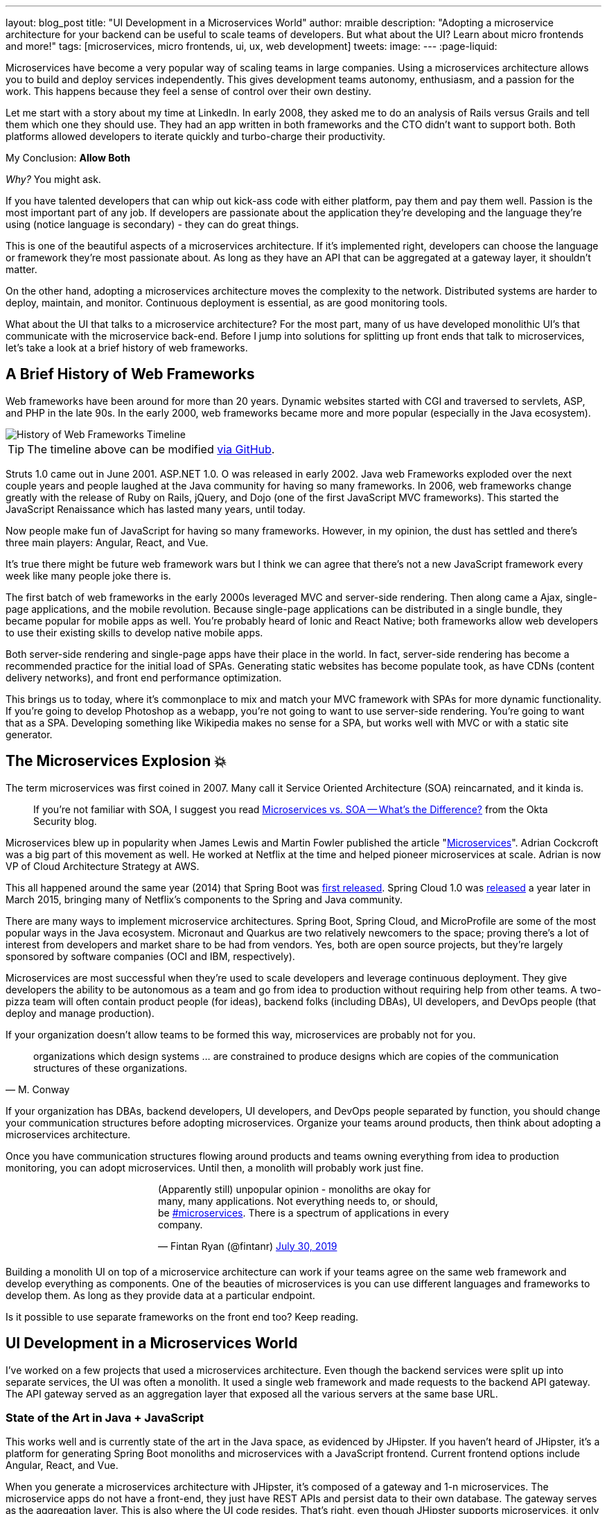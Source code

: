 ---
layout: blog_post
title: "UI Development in a Microservices World"
author: mraible
description: "Adopting a microservice architecture for your backend can be useful to scale teams of developers. But what about the UI? Learn about micro frontends and more!"
tags: [microservices, micro frontends, ui, ux, web development]
tweets:
image:
---
:page-liquid:

Microservices have become a very popular way of scaling teams in large companies. Using a microservices architecture allows you to build and deploy services independently. This gives development teams autonomy, enthusiasm, and a passion for the work. This happens because they feel a sense of control over their own destiny.

Let me start with a story about my time at LinkedIn. In early 2008, they asked me to do an analysis of Rails versus Grails and tell them which one they should use. They had an app written in both frameworks and the CTO didn't want to support both. Both platforms allowed developers to iterate quickly and turbo-charge their productivity.

My Conclusion: **Allow Both**

_Why?_ You might ask.

If you have talented developers that can whip out kick-ass code with either platform, pay them and pay them well. Passion is the most important part of any job. If developers are passionate about the application they're developing and the language they're using (notice language is secondary) - they can do great things.

This is one of the beautiful aspects of a microservices architecture. If it's implemented right, developers can choose the language or framework they're most passionate about. As long as they have an API that can be aggregated at a gateway layer, it shouldn't matter.

On the other hand, adopting a microservices architecture moves the complexity to the network. Distributed systems are harder to deploy, maintain, and monitor. Continuous deployment is essential, as are good monitoring tools.

What about the UI that talks to a microservice architecture? For the most part, many of us have developed monolithic UI's that communicate with the microservice back-end. Before I jump into solutions for splitting up front ends that talk to microservices, let's take a look at a brief history of web frameworks.

== A Brief History of Web Frameworks

Web frameworks have been around for more than 20 years. Dynamic websites started with CGI and traversed to servlets, ASP, and PHP in the late 90s. In the early 2000, web frameworks became more and more popular (especially in the Java ecosystem).

image::{% asset_path 'blog/micro-frontends/history-of-web-frameworks-timeline.png' %}[alt=History of Web Frameworks Timeline,align=center]

TIP: The timeline above can be modified https://github.com/mraible/history-of-web-frameworks-timeline[via GitHub].

Struts 1.0 came out in June 2001. ASP.NET 1.0. O was released in early 2002. Java web Frameworks exploded over the next couple years and people laughed at the Java community for having so many frameworks. In 2006, web frameworks change greatly with the release of Ruby on Rails, jQuery, and Dojo (one of the first JavaScript MVC frameworks). This started the JavaScript Renaissance which has lasted many years, until today.

Now people make fun of JavaScript for having so many frameworks. However, in my opinion, the dust has settled and there's three main players: Angular, React, and Vue.

It's true there might be future web framework wars but I think we can agree that there's not a new JavaScript framework every week like many people joke there is.

The first batch of web frameworks in the early 2000s leveraged MVC and server-side rendering. Then along came a Ajax, single-page applications, and the mobile revolution. Because single-page applications can be distributed in a single bundle, they became popular for mobile apps as well. You're probably heard of Ionic and React Native; both frameworks allow web developers to use their existing skills to develop native mobile apps.

Both server-side rendering and single-page apps have their place in the world. In fact, server-side rendering has become a recommended practice for the initial load of SPAs. Generating static websites has become populate took, as have CDNs (content delivery networks), and front end performance optimization.

This brings us to today, where it's commonplace to mix and match your MVC framework with SPAs for more dynamic functionality. If you're going to develop Photoshop as a webapp, you're not going to want to use server-side rendering. You're going to want that as a SPA. Developing something like Wikipedia makes no sense for a SPA, but works well with MVC or with a static site generator.

== The Microservices Explosion 💥

The term microservices was first coined in 2007. Many call it Service Oriented Architecture (SOA) reincarnated, and it kinda is.

> If you're not familiar with SOA, I suggest you read https://www.okta.com/security-blog/2019/07/microservices-vs-soa—whats-the-difference[Microservices vs. SOA -- What's the Difference?] from the Okta Security blog.

Microservices blew up in popularity when James Lewis and Martin Fowler published the article "https://martinfowler.com/articles/microservices.html[Microservices]". Adrian Cockcroft was a big part of this movement as well. He worked at Netflix at the time and helped pioneer microservices at scale. Adrian is now VP of Cloud Architecture Strategy at AWS.

This all happened around the same year (2014) that Spring Boot was https://spring.io/blog/2014/04/01/spring-boot-1-0-ga-released[first released]. Spring Cloud 1.0 was https://spring.io/blog/2015/03/04/spring-cloud-1-0-0-available-now[released] a year later in March 2015, bringing many of Netflix's components to the Spring and Java community.

There are many ways to implement microservice architectures. Spring Boot, Spring Cloud, and MicroProfile are some of the most popular ways in the Java ecosystem. Micronaut and Quarkus are two relatively newcomers to the space; proving there's a lot of interest from developers and market share to be had from vendors. Yes, both are open source projects, but they're largely sponsored by software companies (OCI and IBM, respectively).

// todo: anything for microservices in other communities

Microservices are most successful when they're used to scale developers and leverage continuous deployment. They give developers the ability to be autonomous as a team and go from idea to production without requiring help from other teams. A two-pizza team will often contain product people (for ideas), backend folks (including DBAs), UI developers, and DevOps people (that deploy and manage production).

If your organization doesn't allow teams to be formed this way, microservices are probably not for you.

[quote, M. Conway]
____
organizations which design systems ... are constrained to produce designs which are copies of the communication structures of these organizations.
____

If your organization has DBAs, backend developers, UI developers, and DevOps people separated by function, you should change your communication structures before adopting microservices. Organize your teams around products, then think about adopting a microservices architecture.

Once you have communication structures flowing around products and teams owning everything from idea to production monitoring, you can adopt microservices. Until then, a monolith will probably work just fine.

++++
<div style="max-width: 500px; margin: 0 auto 1.25rem">
<blockquote class="twitter-tweet"><p lang="en" dir="ltr">(Apparently still) unpopular opinion - monoliths are okay for many, many applications. Not everything needs to, or should, be <a href="https://twitter.com/hashtag/microservices?src=hash&amp;ref_src=twsrc%5Etfw">#microservices</a>. There is a spectrum of applications in every company.</p>&mdash; Fintan Ryan (@fintanr) <a href="https://twitter.com/fintanr/status/1156136718581534720?ref_src=twsrc%5Etfw">July 30, 2019</a></blockquote> <script async src="https://platform.twitter.com/widgets.js" charset="utf-8"></script>
</div>
++++

Building a monolith UI on top of a microservice architecture can work if your teams agree on the same web framework and develop everything as components. One of the beauties of microservices is you can use different languages and frameworks to develop them. As long as they provide data at a particular endpoint.

Is it possible to use separate frameworks on the front end too? Keep reading.

== UI Development in a Microservices World

I've worked on a few projects that used a microservices architecture. Even though the backend services were split up into separate services, the UI was often a monolith. It used a single web framework and made requests to the backend API gateway. The API gateway served as an aggregation layer that exposed all the various servers at the same base URL.

=== State of the Art in Java + JavaScript

This works well and is currently state of the art in the Java space, as evidenced by JHipster. If you haven't heard of JHipster, it's a platform for generating Spring Boot monoliths and microservices with a JavaScript frontend. Current frontend options include Angular, React, and Vue.

When you generate a microservices architecture with JHipster, it's composed of a gateway and 1-n microservices. The microservice apps do not have a front-end, they just have REST APIs and persist data to their own database. The gateway serves as the aggregation layer. This is also where the UI code resides. That's right, even though JHipster supports microservices, it only does it on the backend.

Below is a video showing where the frontend code resides in a JHipster-generated microservices architecture.

++++
<div style="text-align: center; margin-bottom: 1.25rem">
<iframe width="700" height="394" style="max-width: 100%" src="https://www.youtube.com/embed/-QCuWgLQmdg" frameborder="0" allow="accelerometer; autoplay; encrypted-media; gyroscope; picture-in-picture" allowfullscreen></iframe>
</div>
++++

JHipster 6 generates a frontend monolith for microservices by default. This works because it doesn't currently allow multiple frameworks on its gateway UI. It also leverages lazy-loading for Angular, React, and Vue to make the initial download and render fast. It could be faster with server-side rendering support, but I digress.

// The gateway UI is the aggregation layer and you'll need if you want to adopt micro frontends.

== Micro Frontends to the Rescue!️⚡️

Recently, there's been a lot of activity around Micro Frontends. Similar to microservices, "https://martinfowler.com/articles/micro-frontends.html[Micro Frontends]" was published on Martin Fowler's blog. It's written by https://twitter.com/thecamjackson[Cam Jackson] and includes a number of integration approaches. He notes that ThoughtWorks Radar has https://www.thoughtworks.com/radar/techniques/micro-frontends[moved micro frontends from trial to adopt over the last few years]:

- November 2016: Assess
- November 2017: Trail
- April 2019: Adopt

Jackson notes that ThoughtWorks has witnessed some key benefits from micro frontends:

* Smaller, more cohesive and maintainable codebases
* More scalable organizations with decoupled, autonomous teams
* The ability to upgrade, update, or even rewrite parts of the frontend in a more incremental fashion than was previously possible

https://twitter.com/naltatis[Michael Geers] is another micro frontends expert. He created https://micro-frontends.org/[micro-frontends.org] way back in March 2017. As his https://github.com/neuland/micro-frontends/commit/138fb9531bf48617778b6520a1c0ac92b7d2c0d7[first commit] mentions, the primary motivation for adopting micro frontends is to help scale developers.

> frontend integration recipes for composing a website with multiple teams

His website has a concise description of the idea behind micro frontends:

> The idea behind Micro Frontends is to think about a website or web app as a composition of features which are owned by independent teams. Each team has a distinct area of business or mission it cares about and specialises in. A team is cross functional and develops its features end-to-end, from database to user interface.

=== Techniques and Micro Frontend Frameworks

There are several techniques you can use to implement micro frontends. One of my favorite examples I learned about from listening to https://www.case-podcast.org/22-micro-frontends-with-gustaf-nilsson-kotte[Micro Frontends with Gustaf Nilsson Kotte] on the Conversations about Software Engineering podcast. https://twitter.com/gustaf_nk[Gustaf Nilsson Kotte] is developer at Jayway and he describes how IKEA has leveraged micro frontends.

Michael Geers's micro-frontends.org site explains an architecture similar to Gustaf's, except it uses SSI and server-side rendering with Nginx.

image::{% asset_path 'blog/micro-frontends/micro-frontend-verticals.png' %}[alt=Michael Greer: Organization in Verticals,width=800,align=center]

Cam Jackson's article has many more integration approaches, including server-side rendering, build-time integration, and run-time integration with iframes, JavaScript, and web components.

image::{% asset_path 'blog/micro-frontends/micro-frontend-ssi.png' %}[alt=Cam Jackson: Each of these servers can be built and deployed to independently,width=700,align=center]

All three techniques seem to involve:

* Web components as the target output
* Custom elements to create web components
* DOM Events to communicate between frontends
* Server-side rendering and SSI (server-side includes) or ESI (edge-side includes)
* CDNs and cache busting as a deployment mechanism

There's also a couple frameworks you can use to implement micro frontends:

* **https://www.mosaic9.org/[Project Mosaic]**: Mosaic is a set of services, libraries together with a specification that defines how its components interact with each other, to support a microservice style architecture for large scale websites.
* **https://single-spa.js.org/[Single-spa]**: A JavaScript framework for front-end microservices.

Both definitions are taken from their respective websites. Mosaic seems like Spring Cloud for the UI, with lots of sub-projects. It's sponsored by https://zalando.com/[Zalando], which is "an e-commerce company into a multi-service platform for fashion."

Spring-spa has a neat https://single-spa.surge.sh/[live demo].

==== What are Developers Using to Implement Micro Frontends?

I did a poll on Twitter last week and it seems to be the most popular technique/framework among my followers.

++++
<div style="max-width: 500px; margin: 0 auto 1.25rem">
<blockquote class="twitter-tweet"><p lang="en" dir="ltr">Have you implemented Micro Frontends (as described in <a href="https://twitter.com/naltatis?ref_src=twsrc%5Etfw">@naltatis</a>&#39;s <a href="https://t.co/UuPCXYQMuv">https://t.co/UuPCXYQMuv</a> and <a href="https://twitter.com/thecamjackson?ref_src=twsrc%5Etfw">@thecamjackson</a>&#39;s <a href="https://t.co/w4yKXSd0Rj">https://t.co/w4yKXSd0Rj</a>)? <br><br>If so, how have you done it?</p>&mdash; Matt Raible (@mraible) <a href="https://twitter.com/mraible/status/1156263974649778176?ref_src=twsrc%5Etfw">July 30, 2019</a></blockquote> <script async src="https://platform.twitter.com/widgets.js" charset="utf-8"></script>
</div>
++++

There were only 13 votes. I usually get around 200 responses when I do polls on Twitter. This indicates (to me) that micro frontends is still pretty bleeding edge.

=== Real Developer Stories

The IKEA implementation uses a combination of static pages, SPAs, and ESI for their architecture. IKEA has over 200,000 employees; I'm not sure how many developers work there. They have ESIs for CSS and individual components, and leverage https://github.com/gustafnk/h-include[h-include] for doing includes on the frontend. The cool thing about h-include is it allows them to render components of their pages just-in-time. If the component is below-the-fold, it's not rendered. When the user scrolls to bring it into view, it invokes rendering. Lazy-loading FTW!

Spotify is another company that's https://medium.com/@tomsoderlund/micro-frontends-a-microservice-approach-to-front-end-web-development-f325ebdadc16[rumored to have implemented micro frontends]. They only have ~2000 employees, but they've been known to be a progressive technology company. Other examples include Klarna, Zalando, Upwork, and Allegro, and HelloFresh.

I https://twitter.com/mraible/status/1156641005799530496[asked the internet] for more developer stories and received a good real-world story from https://twitter.com/atomfrede[Frederik Hahne]. Frederik is a fellow JHipster committer, so I call him a friend.

Frederik was gracious enough to answer my questions and give some insight about why and how they've adapted microfrontends for their B2B integration platform https://www.wescale.com/[wescale].

**How many developers does your company have?**

Overall we are now 40 (~6 scrum team) developers working on different parts of the platform or related products/services. When we started in 2014 to work on the new platform we were one team of 4 developers.

**Why did you adopt a micro frontend architecture?**

- Teams can work autonomously on different parts of the UI (the most important IMHO, as the ng1 app had a lot of problems, one team changes a bit of style/component it breaks for another)
- Teams can release independently different parts of the UI (with ng1 monolith we couldn't release when one team was not ready to release their changes)
- Teams can use diverse technologies for different parts of the UI (ng1 was ok, ngX way to heavy. We wanted the teams to use what they are most confident with)
- Teams can test more focused and effectively different parts of the UI

**What technique(s) / frameworks(s) did you use?**

We use "Server Side Includes + Http Streaming". We have build on Zalando's Project Mosaic and use Tailor as a layout service with a UI gateway (aka reverse proxy + auth etc).

**Is it a better or worse developer experience than before? Why?**

It is much better now, but we needed a custom app to provide, as we call it a development shell (sidemenu, header bar with some stub functions, and faking authentication for example). Having a smaller UI bundle and better tooling helped to decrease the turn around times when developing the UI a lot. So basically, UI development is now fun again!

**What were/are the biggest pain points?**

We didn't want to have a big bang release and the ng1 app was already in production so we needed to make the ng1 app a fragment such it would work like microfrontend, so we could migrate parts to a new ui if required. We have replaced some parts, but a lot of the old ui is still in production as the value didn't exceed the effort to replace it.

Another pain point was (and is still) the UI consistency. We have one designer who defines how components should look and work. We have a custom UI library based on Bootstrap but still developers can do what they want (as they are no necessarily e.g. ready to use Vue components).

== Learn More Micro Frontends and Microservices

This blog post describes what micro frontends are, how they're implemented, and gives some real-world examples of companies using them.

UI development in a microservices world has two main options:

* A monolith frontend that uses the same framework, components, and lazy-loading
* A micro frontend architecture that allows any framework, leveraging web components

They both seem pretty nice to me. Similar to microservices, a micro frontend will likely require more initial infrastructure. It'll also likely be harder to debug than a monolith.

That said, if you have teams that are passionate about a particular framework, it might be just what you're looking for. The Grails and Rails teams I worked with at LinkedIn were _very_ passionate about their framework choices.

Wouldn't you like to be an enabler of developer productivity and passion? I sure would!

If you're interested in learning more about micro frontends, I found several resources in my research:

* https://micro-frontends.org/[Micro Frontends] by Michael Greer
* https://martinfowler.com/articles/micro-frontends.html[Micro Frontends] by Cam Jackson
* https://dev.to/parkroolucas/micro-frontends-a-deep-dive-into-the-latest-industry-trend-3i7a[Micro Frontends: a deep dive into the latest industry trend] by Lucas Chen
* https://medium.com/javascript-in-plain-english/microfrontends-bringing-javascript-frameworks-together-react-angular-vue-etc-5d401cb0072b[Microfrontends — bringing JavaScript frameworks together (React, Angular, Vue etc)] by Chris Kitson

If you're interested in microservices, we have a number of good posts on this blog:

* link:/blog/2019/05/22/java-microservices-spring-boot-spring-cloud[Java Microservices with Spring Boot and Spring Cloud]
* link:/blog/2019/03/21/build-secure-microservices-with-aspnet-core[Build Secure Microservices with AWS Lambda and ASP.NET Core]
* link:/blog/2019/06/26/build-secure-microservices-in-php[Build Secure Microservices in PHP]

Like what you read here? Follow my team https://twitter.com/oktadev[@oktadev] or subscribe to our https://www.youtube.com/c/oktadev[channel on YouTube]. Until next time, stay awesome!

image::{% asset_path 'blog/micro-frontends/you-dont-need-permission.jpg' %}[alt=You don't need permission to be awesome,width=500,align=center]
